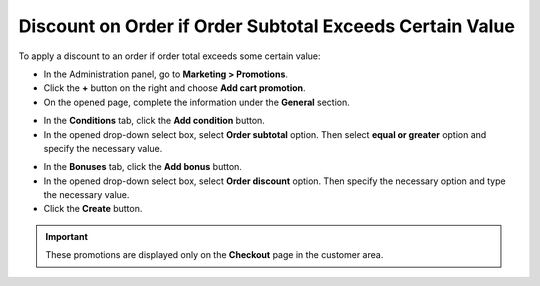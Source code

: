 *********************************************************
Discount on Order if Order Subtotal Exceeds Certain Value
*********************************************************

To apply a discount to an order if order total exceeds some certain value:

*   In the Administration panel, go to **Marketing > Promotions**.
*   Click the **+** button on the right and choose **Add cart promotion**.
*   On the opened page, complete the information under the **General** section.

.. image:: img/Discount_on_Order_If_Order_Subtotal_Exceeds_Certain_Value.png
    :align: center
    :alt: New promotion

*   In the **Conditions** tab, click the **Add condition** button.
*   In the opened drop-down select box, select **Order subtotal** option. Then select **equal or greater** option and specify the necessary value.

.. image:: img/Discount_on_Order_If_Order_Subtotal_Exceeds_Certain_Value_01.png
    :align: center
    :alt: The Conditions tab

*   In the **Bonuses** tab, click the **Add bonus** button.
*   In the opened drop-down select box, select **Order discount** option. Then specify the necessary option and type the necessary value.
*   Click the **Create** button.

.. important::

	These promotions are displayed only on the **Checkout** page in the customer area.

.. image:: img/Discount_on_Order_If_Order_Subtotal_Exceeds_Certain_Value_02.png
    :align: center
    :alt: The Bonuses tab